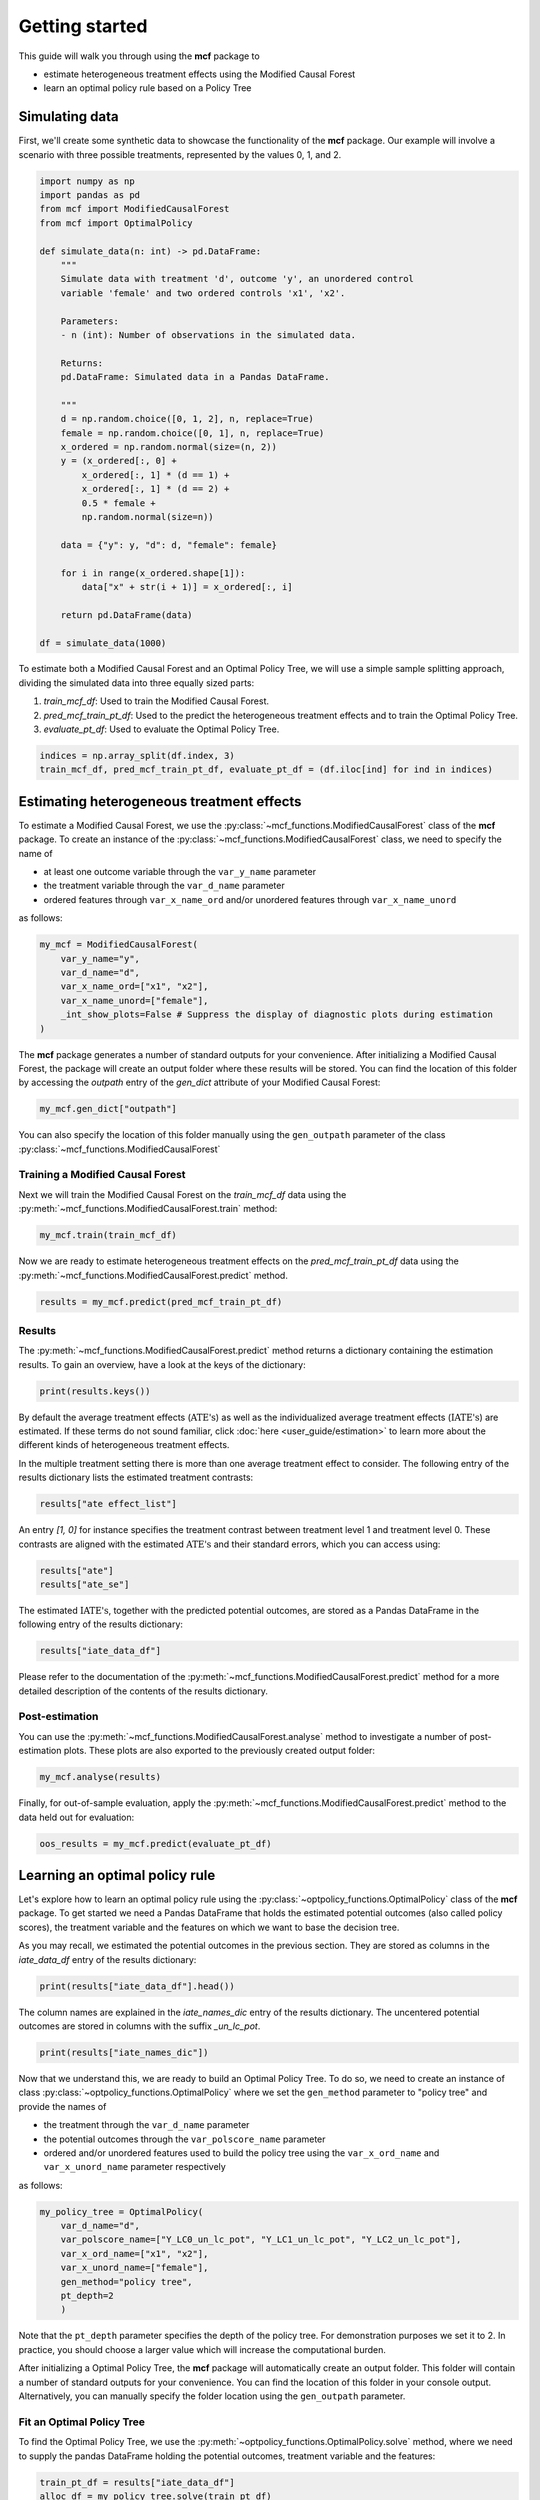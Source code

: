 Getting started
=======================

This guide will walk you through using the **mcf** package to

- estimate heterogeneous treatment effects using the Modified Causal Forest
- learn an optimal policy rule based on a Policy Tree


Simulating data
---------------

First, we'll create some synthetic data to showcase the functionality of the **mcf** package. Our example will involve a scenario with three possible treatments, represented by the values 0, 1, and 2.

.. code-block:: python

    import numpy as np
    import pandas as pd
    from mcf import ModifiedCausalForest
    from mcf import OptimalPolicy

    def simulate_data(n: int) -> pd.DataFrame:
        """
        Simulate data with treatment 'd', outcome 'y', an unordered control
        variable 'female' and two ordered controls 'x1', 'x2'.

        Parameters:
        - n (int): Number of observations in the simulated data.

        Returns:
        pd.DataFrame: Simulated data in a Pandas DataFrame.

        """
        d = np.random.choice([0, 1, 2], n, replace=True)
        female = np.random.choice([0, 1], n, replace=True)
        x_ordered = np.random.normal(size=(n, 2))
        y = (x_ordered[:, 0] +
            x_ordered[:, 1] * (d == 1) +
            x_ordered[:, 1] * (d == 2) +
            0.5 * female +
            np.random.normal(size=n))

        data = {"y": y, "d": d, "female": female}

        for i in range(x_ordered.shape[1]):
            data["x" + str(i + 1)] = x_ordered[:, i]

        return pd.DataFrame(data)

    df = simulate_data(1000)

To estimate both a Modified Causal Forest and an Optimal Policy Tree, we will use a simple sample splitting approach, dividing the simulated data into three equally sized parts:

1. *train_mcf_df*: Used to train the Modified Causal Forest.
2. *pred_mcf_train_pt_df*: Used to the predict the heterogeneous treatment effects and to train the Optimal Policy Tree.
3. *evaluate_pt_df*: Used to evaluate the Optimal Policy Tree.

.. code-block:: python

    indices = np.array_split(df.index, 3)
    train_mcf_df, pred_mcf_train_pt_df, evaluate_pt_df = (df.iloc[ind] for ind in indices)


Estimating heterogeneous treatment effects
------------------------------------------

To estimate a Modified Causal Forest, we use the :py:class:`~mcf_functions.ModifiedCausalForest` class of the **mcf** package. To create an instance of the :py:class:`~mcf_functions.ModifiedCausalForest` class, we need to specify the name of

- at least one outcome variable through the ``var_y_name`` parameter
- the treatment variable through the ``var_d_name`` parameter
- ordered features through ``var_x_name_ord`` and/or unordered features through ``var_x_name_unord``

as follows:

.. code-block:: python

    my_mcf = ModifiedCausalForest(
        var_y_name="y",
        var_d_name="d",
        var_x_name_ord=["x1", "x2"],
        var_x_name_unord=["female"],
        _int_show_plots=False # Suppress the display of diagnostic plots during estimation
    )

The **mcf** package generates a number of standard outputs for your convenience. After initializing a Modified Causal Forest, the package will create an output folder where these results will be stored. You can find the location of this folder by accessing the `outpath` entry of the `gen_dict` attribute of your Modified Causal Forest:

.. code-block:: python

    my_mcf.gen_dict["outpath"]

You can also specify the location of this folder manually using the ``gen_outpath`` parameter of the class :py:class:`~mcf_functions.ModifiedCausalForest`

.. dropdown:: Commonly used optional parameters 

    Below you find a selected list of optional parameters that are often used to initialize a Modified Causal Forest. For a more detailed description of these parameters, please refer to the documentation of :py:class:`~mcf_functions.ModifiedCausalForest`.

    +----------------------------------+------------------------------------------------------------------------------------------------------------------+
    | Parameter                        | Description                                                                                                      |
    +==================================+==================================================================================================================+
    | ``cf_boot``                      | Number of Causal Trees. Default: 1000.                                                                           |
    +----------------------------------+------------------------------------------------------------------------------------------------------------------+
    | ``p_atet``                       | If True, :math:`\textrm{ATET's}` are estimated. Default: False.                                                  |
    +----------------------------------+------------------------------------------------------------------------------------------------------------------+
    | ``p_gatet``                      | If True, :math:`\textrm{GATE's}` and :math:`\textrm{GATET's}` are estimated. Default False.                      |
    +----------------------------------+------------------------------------------------------------------------------------------------------------------+
    | ``var_id_name``                  | Individual identifier.                                                                                           |
    +----------------------------------+------------------------------------------------------------------------------------------------------------------+
    | ``var_z_name_list``              | Ordered feature(s) with many values used for :math:`\textrm{GATE}` estimation.                                   |
    +----------------------------------+------------------------------------------------------------------------------------------------------------------+
    | ``var_z_name_ord``               | Ordered feature(s) with few values used for :math:`\textrm{GATE}` estimation.                                    |
    +----------------------------------+------------------------------------------------------------------------------------------------------------------+
    | ``var_z_name_unord``             | Unordered feature(s) used for :math:`\textrm{GATE}` estimation.                                                  |
    +----------------------------------+------------------------------------------------------------------------------------------------------------------+
    | ``var_x_name_always_in_ord``     | Ordered feature(s) always used in splitting decision.                                                            |
    +----------------------------------+------------------------------------------------------------------------------------------------------------------+
    | ``var_x_name_always_in_unord``   | Unordered feature(s) always used in splitting decision.                                                          |
    +----------------------------------+------------------------------------------------------------------------------------------------------------------+
    | ``var_y_tree_name``              | Outcome used to build trees. If not specified, the first outcome in ``y_name`` is selected for building trees.   |
    +----------------------------------+------------------------------------------------------------------------------------------------------------------+


Training a Modified Causal Forest
~~~~~~~~~~~~~~~~~~~~~~~~~~~~~~~~~

Next we will train the Modified Causal Forest on the *train_mcf_df* data using the :py:meth:`~mcf_functions.ModifiedCausalForest.train` method:

.. code-block:: python

    my_mcf.train(train_mcf_df)

Now we are ready to estimate heterogeneous treatment effects on the *pred_mcf_train_pt_df* data using the :py:meth:`~mcf_functions.ModifiedCausalForest.predict` method.

.. code-block:: python

    results = my_mcf.predict(pred_mcf_train_pt_df)


Results
~~~~~~~

The :py:meth:`~mcf_functions.ModifiedCausalForest.predict` method returns a dictionary containing the estimation results. To gain an overview, have a look at the keys of the dictionary:

.. code-block:: python

    print(results.keys())

By default the average treatment effects (:math:`\textrm{ATE's}`) as well as the individualized average treatment effects (:math:`\textrm{IATE's}`) are estimated. If these terms do not sound familiar, click :doc:`here <user_guide/estimation>` to learn more about the different kinds of heterogeneous treatment effects.

In the multiple treatment setting there is more than one average treatment effect to consider. The following entry of the results dictionary lists the estimated treatment contrasts:

.. code-block:: python

    results["ate effect_list"]

An entry *[1, 0]* for instance specifies the treatment contrast between treatment level 1 and treatment level 0. These contrasts are aligned with the estimated :math:`\textrm{ATE's}` and their standard errors, which you can access using:

.. code-block:: python

    results["ate"]
    results["ate_se"]

The estimated :math:`\textrm{IATE's}`, together with the predicted potential outcomes, are stored as a Pandas DataFrame in the following entry of the results dictionary:

.. code-block:: python

    results["iate_data_df"]

Please refer to the documentation of the :py:meth:`~mcf_functions.ModifiedCausalForest.predict` method for a more detailed description of the contents of the results dictionary.


Post-estimation
~~~~~~~~~~~~~~~

You can use the :py:meth:`~mcf_functions.ModifiedCausalForest.analyse` method to investigate a number of post-estimation plots. These plots are also exported to the previously created output folder:

.. code-block:: python

    my_mcf.analyse(results)

Finally, for out-of-sample evaluation, apply the :py:meth:`~mcf_functions.ModifiedCausalForest.predict` method to the data held out for evaluation:

.. code-block:: python

    oos_results = my_mcf.predict(evaluate_pt_df)

    
Learning an optimal policy rule
-------------------------------

Let's explore how to learn an optimal policy rule using the :py:class:`~optpolicy_functions.OptimalPolicy` class of the **mcf** package. To get started we need a Pandas DataFrame that holds the estimated potential outcomes (also called policy scores), the treatment variable and the features on which we want to base the decision tree.

As you may recall, we estimated the potential outcomes in the previous section. They are stored as columns in the *iate_data_df* entry of the results dictionary:

.. code-block:: python

    print(results["iate_data_df"].head())

The column names are explained in the `iate_names_dic` entry of the results dictionary. The uncentered potential outcomes are stored in columns with the suffix *_un_lc_pot*.

.. code-block:: python

    print(results["iate_names_dic"])

Now that we understand this, we are ready to build an Optimal Policy Tree. To do so, we need to create an instance of class :py:class:`~optpolicy_functions.OptimalPolicy` where we set the ``gen_method`` parameter to "policy tree" and provide the names of

- the treatment through the ``var_d_name`` parameter
- the potential outcomes through the ``var_polscore_name`` parameter
- ordered and/or unordered features used to build the policy tree using the ``var_x_ord_name`` and ``var_x_unord_name`` parameter respectively

as follows:

.. code-block:: python

    my_policy_tree = OptimalPolicy(
        var_d_name="d", 
        var_polscore_name=["Y_LC0_un_lc_pot", "Y_LC1_un_lc_pot", "Y_LC2_un_lc_pot"],
        var_x_ord_name=["x1", "x2"],
        var_x_unord_name=["female"],
        gen_method="policy tree",
        pt_depth=2
        )

Note that the ``pt_depth`` parameter specifies the depth of the policy tree. For demonstration purposes we set it to 2. In practice, you should choose a larger value which will increase the computational burden.

After initializing a Optimal Policy Tree, the **mcf** package will automatically create an output folder. This folder will contain a number of standard outputs for your convenience. You can find the location of this folder in your console output. Alternatively, you can manually specify the folder location using the ``gen_outpath`` parameter.


Fit an Optimal Policy Tree
~~~~~~~~~~~~~~~~~~~~~~~~~~

To find the Optimal Policy Tree, we use the :py:meth:`~optpolicy_functions.OptimalPolicy.solve` method, where we need to supply the pandas DataFrame holding the potential outcomes, treatment variable and the features:

.. code-block:: python

    train_pt_df = results["iate_data_df"]
    alloc_df = my_policy_tree.solve(train_pt_df)

The returned DataFrame contains the optimal allocation rule for the training data.

.. code-block:: python

    print(alloc_df.head())

Next, we can use the :py:meth:`~optpolicy_functions.OptimalPolicy.evaluate` method to evaluate this allocation rule. This will return a dictionary holding the results of the evaluation. As a side-effect, the DataFrame with the optimal allocation is augmented with columns that contain the observed treatment and a random allocation of treatments.

.. code-block:: python

    pt_eval = my_policy_tree.evaluate(alloc_df, train_pt_df)

    print(pt_eval)
    print(alloc_df.head())

Finally, it is straightforward to apply our Optimal Policy Tree to new data. To do so, we simply apply the :py:meth:`~optpolicy_functions.OptimalPolicy.allocate` method
to the DataFrame holding the potential outcomes, treatment variable and the features for the data that was held out for evaluation:

.. code-block:: python

    oos_df = oos_results["iate_data_df"]
    oos_alloc_df = my_policy_tree.allocate(oos_df)

To evaluate this allocation rule, again apply the :py:meth:`~optpolicy_functions.OptimalPolicy.allocate` method similar to above.

.. code-block:: python

    oos_eval = my_policy_tree.evaluate(oos_alloc_df, oos_df)

    print(oos_eval)
    print(oos_alloc_df.head())


Next steps
----------

The following are great sources to learn even more about the **mcf** package:

- The :doc:`user_guide` offers explanations on additional features of the mcf package and provides several example scripts.
- Check out the :doc:`python_api` for details on interacting with the mcf package.
- The :doc:`algorithm_reference` provides a technical description of the methods used in the package.
